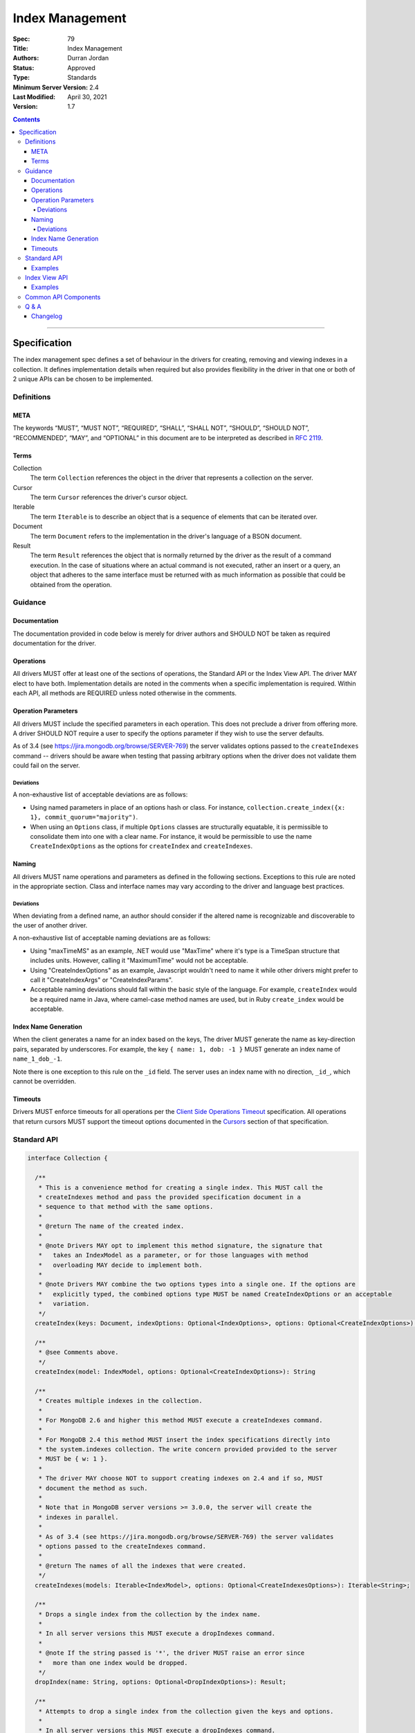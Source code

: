 .. role:: javascript(code)
  :language: javascript

================
Index Management
================

:Spec: 79
:Title: Index Management
:Authors: Durran Jordan
:Status: Approved
:Type: Standards
:Minimum Server Version: 2.4
:Last Modified: April 30, 2021
:Version: 1.7

.. contents::

--------

Specification
=============

The index management spec defines a set of behaviour in the drivers for creating, removing and viewing indexes in a collection. It defines implementation details when required but also provides flexibility in the driver in that one or both of 2 unique APIs can be chosen to be implemented.


-----------
Definitions
-----------

META
----

The keywords “MUST”, “MUST NOT”, “REQUIRED”, “SHALL”, “SHALL NOT”, “SHOULD”, “SHOULD NOT”, “RECOMMENDED”, “MAY”, and “OPTIONAL” in this document are to be interpreted as described in `RFC 2119 <https://www.ietf.org/rfc/rfc2119.txt>`_.


Terms
-----

Collection
  The term ``Collection`` references the object in the driver that represents a collection on the server.

Cursor
  The term ``Cursor`` references the driver's cursor object.

Iterable
  The term ``Iterable`` is to describe an object that is a sequence of elements that can be iterated over.

Document
  The term ``Document`` refers to the implementation in the driver's language of a BSON document.

Result
  The term ``Result`` references the object that is normally returned by the driver as the result of a command execution. In the case of situations where an actual command is not executed, rather an insert or a query, an object that adheres to the same interface must be returned with as much information as possible that could be obtained from the operation.

--------
Guidance
--------

Documentation
-------------

The documentation provided in code below is merely for driver authors and SHOULD NOT be taken as required documentation for the driver.


Operations
----------

All drivers MUST offer at least one of the sections of operations, the Standard API or the Index View API. The driver MAY elect to have both. Implementation details are noted in the comments when a specific implementation is required. Within each API, all methods are REQUIRED unless noted otherwise in the comments.


Operation Parameters
--------------------

All drivers MUST include the specified parameters in each operation. This does not preclude a driver from offering more. A driver SHOULD NOT require a user to specify the options parameter if they wish to use the server defaults.

As of 3.4 (see https://jira.mongodb.org/browse/SERVER-769) the server validates options passed to the ``createIndexes`` command -- drivers should be aware when testing that passing arbitrary options when the driver does not validate them could fail on the server.

Deviations
**********

A non-exhaustive list of acceptable deviations are as follows:

* Using named parameters in place of an options hash or class. For instance, ``collection.create_index({x: 1}, commit_quorum="majority")``.

* When using an ``Options`` class, if multiple ``Options`` classes are structurally equatable, it is permissible to consolidate them into one with a clear name. For instance, it would be permissible to use the name ``CreateIndexOptions`` as the options for ``createIndex`` and ``createIndexes``.

Naming
------

All drivers MUST name operations and parameters as defined in the following sections. Exceptions to this rule are noted in the appropriate section. Class and interface names may vary according to the driver and language best practices.

Deviations
**********

When deviating from a defined name, an author should consider if the altered name is recognizable and discoverable to the user of another driver.

A non-exhaustive list of acceptable naming deviations are as follows:

* Using "maxTimeMS" as an example, .NET would use "MaxTime" where it's type is a TimeSpan structure that includes units. However, calling it "MaximumTime" would not be acceptable.

* Using "CreateIndexOptions" as an example, Javascript wouldn't need to name it while other drivers might prefer to call it "CreateIndexArgs" or "CreateIndexParams".

* Acceptable naming deviations should fall within the basic style of the language. For example, ``createIndex`` would be a required name in Java, where camel-case method names are used, but in Ruby ``create_index`` would be acceptable.


Index Name Generation
---------------------

When the client generates a name for an index based on the keys, The driver MUST generate the name as key-direction pairs, separated by underscores. For example, the key ``{ name: 1, dob: -1 }`` MUST generate an index name of ``name_1_dob_-1``.

Note there is one exception to this rule on the ``_id`` field. The server uses an index name with no direction, ``_id_``, which cannot be overridden.

Timeouts
--------

Drivers MUST enforce timeouts for all operations per the `Client Side
Operations Timeout
<client-side-operations-timeout/client-side-operations-timeout.rst>`__
specification. All operations that return cursors MUST support the timeout
options documented in the `Cursors
<client-side-operations-timeout/client-side-operations-timeout.rst#Cursors>`__
section of that specification.

------------
Standard API
------------

.. code:: typescript

  interface Collection {

    /**
     * This is a convenience method for creating a single index. This MUST call the
     * createIndexes method and pass the provided specification document in a
     * sequence to that method with the same options.
     *
     * @return The name of the created index.
     *
     * @note Drivers MAY opt to implement this method signature, the signature that
     *   takes an IndexModel as a parameter, or for those languages with method
     *   overloading MAY decide to implement both.
     *
     * @note Drivers MAY combine the two options types into a single one. If the options are
     *   explicitly typed, the combined options type MUST be named CreateIndexOptions or an acceptable
     *   variation.
     */
    createIndex(keys: Document, indexOptions: Optional<IndexOptions>, options: Optional<CreateIndexOptions>): String;

    /**
     * @see Comments above.
     */
    createIndex(model: IndexModel, options: Optional<CreateIndexOptions>): String

    /**
     * Creates multiple indexes in the collection.
     *
     * For MongoDB 2.6 and higher this method MUST execute a createIndexes command.
     *
     * For MongoDB 2.4 this method MUST insert the index specifications directly into
     * the system.indexes collection. The write concern provided provided to the server
     * MUST be { w: 1 }.
     *
     * The driver MAY choose NOT to support creating indexes on 2.4 and if so, MUST
     * document the method as such.
     *
     * Note that in MongoDB server versions >= 3.0.0, the server will create the
     * indexes in parallel.
     *
     * As of 3.4 (see https://jira.mongodb.org/browse/SERVER-769) the server validates
     * options passed to the createIndexes command.
     *
     * @return The names of all the indexes that were created.
     */
    createIndexes(models: Iterable<IndexModel>, options: Optional<CreateIndexesOptions>): Iterable<String>;

    /**
     * Drops a single index from the collection by the index name.
     *
     * In all server versions this MUST execute a dropIndexes command.
     *
     * @note If the string passed is '*', the driver MUST raise an error since
     *   more than one index would be dropped.
     */
    dropIndex(name: String, options: Optional<DropIndexOptions>): Result;

    /**
     * Attempts to drop a single index from the collection given the keys and options.
     *
     * In all server versions this MUST execute a dropIndexes command.
     *
     * This is OPTIONAL until partial indexes are implemented.
     *
     * @note Drivers MAY opt to implement this method signature, the signature that
     *   takes an IndexModel as a parameter, or for those languages with method
     *   overloading MAY decide to implement both.
     *
     * @note Drivers MAY combine the two options types into a single one. If the options are
     *   explicitly typed, the combined options type MUST be named DropIndexOptions or an acceptable
     *   variation.
     */
    dropIndex(keys: Document, indexOptions: IndexOptions, options: Optional<DropIndexOptions>): Result;

    /**
     * @see Comments above.
     */
    dropIndex(model: IndexModel, options: Optional<DropIndexOptions>): Result;

    /**
     * Drops all indexes in the collection.
     */
    dropIndexes(options: Optional<DropIndexesOptions>): Result;

    /**
     * Gets index information for all indexes in the collection. This should be
     * implemented as specified in the Enumerate Indexes specification:
     *
     * @see https://github.com/mongodb/specifications/blob/master/source/enumerate-indexes.rst
     *
     * @note Where the enumerate indexes spec gives the option of returning a
     *   Cursor or Array for backwards compatibility - here the driver MUST always
     *   return a Cursor.
     */
    listIndexes(): Cursor;
  }

  interface CreateIndexOptions {
    /**
     * Specifies how many data-bearing members of a replica set, including the primary, must
     * complete the index builds successfully before the primary marks the indexes as ready.
     *
     * This option accepts the same values for the "w" field in a write concern plus "votingMembers",
     * which indicates all voting data-bearing nodes.
     *
     * This option is only supported by servers >= 4.4. Drivers MUST manually raise an error if this option
     * is specified when creating an index on a pre 4.4 server. See the Q&A section for the rationale behind this.
     *
     * @note This option is sent only if the caller explicitly provides a value. The default is to not send a value.
     *
     * @since MongoDB 4.4
     */
    commitQuorum: Optional<Int32 | String>;

    /**
     * The maximum amount of time to allow the index build to take before returning an error.
     *
     * @note This option is sent only if the caller explicitly provides a value. The default is to not send a value.
     */
    maxTimeMS: Optional<Int64>;
  }

  interface CreateIndexesOptions {
    // same as CreateIndexOptions
  }

  interface DropIndexOptions {
   /**
     * The maximum amount of time to allow the index drop to take before returning an error.
     *
     * @note This option is sent only if the caller explicitly provides a value. The default is to not send a value.
     */
    maxTimeMS: Optional<Int64>;
  }

  interface DropIndexesOptions {
    // same as DropIndexOptions
  }

Examples
--------

Create an index in a collection.

Ruby:

.. code:: ruby

  collection.create_index({ name: 1 }, { unique: true })

Java:

.. code:: java

  collection.createIndex(new Document("name", 1), new IndexOptions().unique(true));

Produces the shell equivalent (>= 2.6.0) of:

.. code:: javascript

  db.runCommand({
    createIndexes: "users",
    indexes: [
      { key: { name: 1 }, name: "name_1", unique: true }
    ]
  });

Create multiple indexes in a collection.

Ruby:

.. code:: ruby

  collection.create_indexes([
    { key: { name: 1 }, unique: true },
    { key: { age: -1 }, name: "age" }
  ])

Java:

.. code:: java

  collection.createIndexes(asList(
    new IndexModel(new Document("name", 1), new IndexOptions().unique(true)),
    new IndexModel(new Document("age", -1), new IndexOptions().name("age"))
  ));

Produces the shell equivalent (>= 2.6.0) of:

.. code:: javascript

  db.runCommand({
    createIndexes: "users",
    indexes: [
      { key: { name: 1 }, name: "name_1", unique: true },
      { key: { age: -1 }, name: "age" }
    ]
  });

Drop an index in a collection.

Ruby:

.. code:: ruby

  collection.drop_index("age")

Java:

.. code:: java

  collection.dropIndex("age");

Produces the shell equivalent of:

.. code:: javascript

  db.runCommand({ dropIndexes: "users", index: "age" });

Drop all indexes in a collection.

Ruby:

.. code:: ruby

  collection.drop_indexes

Java:

.. code:: java

  collection.dropIndexes();

Produces the shell equivalent of:

.. code:: javascript

  db.runCommand({ dropIndexes: "users", index: "*" });

List all indexes in a collection.

Ruby:

.. code:: ruby

  collection.list_indexes

Java:

.. code:: java

  collection.listIndexes();

Produces the shell equivalent (>= 3.0.0) of:

.. code:: javascript

  db.runCommand({ listIndexes: "users" });

--------------
Index View API
--------------

.. code:: typescript

  interface Collection {

    /**
     * Returns the index view for this collection.
     */
    indexes(): IndexView;
  }

  interface IndexView extends Iterable<Document> {

    /**
     * Enumerates the index information for all indexes in the collection. This should be
     * implemented as specified in the Enumerate Indexes specification, although the naming
     * requirement is dropped in favor of the driver language standard for handling iteration
     * over a sequence of objects.
     *
     * @see https://github.com/mongodb/specifications/blob/master/source/enumerate-indexes.rst
     *
     * @note For drivers that cannot make the IndexView iterable, they MUST implement a list
     *   method. See below.
     */
    iterator(): Iterator<Document>;

    /**
     * For drivers that cannot make IndexView iterable, they MUST implement this method to
     * return a list of indexes. In the case of async drivers, this MAY return a Future<Cursor>
     *  or language/implementation equivalent.
     *
     * @note Where the enumerate indexes spec gives the option of returning a
     *   Cursor or Array for backwards compatibility - here the driver MUST always
     *   return a Cursor.
     */
    list(): Cursor;

    /**
     * This is a convenience method for creating a single index. This MUST call the
     * createMany method and pass the provided specification document in a
     * sequence to that method with the same options.
     *
     * @return The name of the created index.
     *
     * @note Drivers MAY opt to implement this method signature, the signature that
     *   takes an IndexModel as a parameter, or for those languages with method
     *   overloading MAY decide to implement both.
     *
     * @note Drivers MAY combine the two options types into a single one. If the options are
     *   explicitly typed, the combined options type MUST be named CreateOneIndexOptions or an acceptable
     *   variation.
     */
    createOne(keys: Document, indexOptions: IndexOptions, options: Optional<CreateOneIndexOptions>): String;

    /**
     * @see Comments above.
     */
    createOne(model: IndexModel, options: Optional<CreateOneIndexOptions>): String

    /**
     * Creates multiple indexes in the collection.
     *
     * For MongoDB 2.6 and higher this method MUST execute a createIndexes command.
     *
     * For MongoDB 2.4 this method MUST insert the index specifications directly into
     * the system.indexes collection. The write concern provided provided to the server
     * MUST be { w: 1 }.
     *
     * The driver MAY choose NOT to support creating indexes on 2.4 and if so, MUST
     * document the method as such.
     *
     * @return The names of the created indexes.
     *
     * @note Each specification document becomes the "key" field in the document that
     *   is inserted or the command.
     *
     * Note that in MongoDB server versions >= 3.0.0, the server will create the
     * indexes in parallel.
     */
    createMany(models: Iterable<IndexModel>, options: Optional<CreateManyIndexesOptions>): Iterable<String>;

    /**
     * Drops a single index from the collection by the index name.
     *
     * In all server versions this MUST execute a dropIndexes command.
     *
     * @note If the string passed is '*', the driver MUST raise an error since
     *   more than one index would be dropped.
     */
    dropOne(name: String, options: Optional<DropOneIndexOptions>): Result;

    /**
     * Attempts to drop a single index from the collection given the keys and options.
     * This is OPTIONAL until partial indexes are implemented.
     *
     * In all server versions this MUST execute a dropIndexes command.
     *
     * @note Drivers MAY opt to implement this method signature, the signature that
     *   takes an IndexModel as a parameter, or for those languages with method
     *   overloading MAY decide to implement both.
     *
     * @note Drivers MAY combine the two options types into a single one. If the options are
     *   explicitly typed, the combined options type MUST be named DropOneIndexOptions or an acceptable
     *   variation.
     */
    dropOne(keys: Document, indexOptions: IndexOptions, options: Optional<DropOneIndexOptions>): Result;

    /**
     * @see Comments above.
     */
    dropOne(model: IndexModel, options: Optional<DropOneIndexOptions>): Result;

    /**
     * Drops all indexes in the collection.
     */
    dropAll(options: Optional<DropAllIndexesOptions>): Result;
  }

  interface CreateOneIndexOptions {
    // same as CreateIndexOptions in the Standard API
  }

  interface CreateManyIndexesOptions {
    // same as CreateIndexesOptions in the Standard API
  }

  interface DropOneIndexOptions {
    // same as DropIndexOptions in the Standard API
  }

  interface DropAllIndexesOptions {
    // same as DropIndexesOptions in the Standard API
  }

Examples
--------

Create an index in a collection.

Ruby:

.. code:: ruby

  collection.indexes.create_one({ name: 1 }, { unique: true })

Java:

.. code:: java

  collection.indexes().createOne(new Document("name", 1), new IndexOptions().unique(true));

Produces the shell equivalent (>= 2.6.0) of:

.. code:: javascript

  db.runCommand({
    createIndexes: "users",
    indexes: [
      { key: { name: 1 }, name: "name_1", unique: true }
    ]
  });

Create multiple indexes in a collection.

Ruby:

.. code:: ruby

  collection.indexes.create_many([
    { key: { name: 1 }, unique: true },
    { key: { age: -1 }, name: "age" }
  ])

Java:

.. code:: java

  collection.indexes().createMany(asList(
    new IndexModel(new Document("name", 1), new IndexOptions().unique(true),
    new IndexModel(new Document("age", -1), new IndexOptions().name("age")
  ));

Produces the shell equivalent (>= 2.6.0) of:

.. code:: javascript

  db.runCommand({
    createIndexes: "users",
    indexes: [
      { key: { name: 1 }, name: "name_1", unique: true },
      { key: { age: -1 }, name: "age" }
    ]
  });

Drop an index in a collection.

Ruby:

.. code:: ruby

  collection.indexes.drop_one("age")

Java:

.. code:: java

  collection.indexes().dropOne("age");

Produces the shell equivalent of:

.. code:: javascript

  db.runCommand({ dropIndexes: "users", index: "age" });

Drop all indexes in a collection.

Ruby:

.. code:: ruby

  collection.indexes.drop_all

Java:

.. code:: java

  collection.indexes().dropAll();

Produces the shell equivalent of:

.. code:: javascript

  db.runCommand({ dropIndexes: "users", index: "*" });

List all indexes in a collection.

Ruby:

.. code:: ruby

  collection.indexes.each do |document|
    p document
  end

Java:

.. code:: java

  for (BsonDocument document: collection.indexes()) {
    /* ... */
  }

Produces the shell equivalent (>= 3.0.0) of:

.. code:: javascript

  var indexes = db.runCommand({ listIndexes: "users" });
  for (index in indexes) {
    console.log(index);
  }


---------------------
Common API Components
---------------------

.. code:: typescript

  interface IndexModel {

    /**
     * Contains the required keys for the index.
     */
    keys: Document;

    /**
     * Contains the options for the index.
     */
    options: IndexOptions;
  }

  interface IndexOptions {

    /**
     * Optionally tells the server to build the index in the background and not block
     * other tasks.
     *
     * @note Starting in MongoDB 4.2, this option is ignored by the server.
     * @see https://docs.mongodb.com/manual/reference/command/createIndexes/
     * @deprecated 4.2
     */
    background: Boolean;

    /**
     * Optionally specifies the length in time, in seconds, for documents to remain in
     * a collection.
     */
    expireAfterSeconds: Int32;

    /**
     * Optionally specify a specific name for the index outside of the default generated
     * name. If none is provided then the name is generated in the format "[field]_[direction]".
     *
     * Note that if an index is created for the same key pattern with different collations,
     * a name must be provided by the user to avoid ambiguity.
     *
     * @example For an index of name: 1, age: -1, the generated name would be "name_1_age_-1".
     */
    name: String;

    /**
     * Optionally tells the index to only reference documents with the specified field in
     * the index.
     */
    sparse: Boolean;

    /**
     * Optionally used only in MongoDB 3.0.0 and higher. Allows users to configure the storage
     * engine on a per-index basis when creating an index.
     */
    storageEngine: Document;

    /**
     * Optionally forces the index to be unique.
     */
    unique: Boolean;

    /**
     * Optionally specifies the index version number, either 0 or 1.
     */
    version: Int32;

    /**
     * Optionally specifies the default language for text indexes.
     * Is 'english' if none is provided.
     */
    defaultLanguage: String;

    /**
     * Optionally Specifies the field in the document to override the language.
     */
    languageOverride: String;

    /**
     * Optionally provides the text index version number.
     *
     * MongoDB 2.4 can only support version 1.
     *
     * MongoDB 2.6 and higher may support version 1 or 2.
     */
    textIndexVersion: Int32;

    /**
     * Optionally specifies fields in the index and their corresponding weight values.
     */
    weights: Document;

    /**
     * Optionally specifies the 2dsphere index version number.
     *
     * MongoDB 2.4 can only support version 1.
     *
     * MongoDB 2.6 and higher may support version 1 or 2.
     */
    2dsphereIndexVersion: Int32;

    /**
     * Optionally specifies the precision of the stored geo hash in the 2d index, from 1 to 32.
     */
    bits: Int32;

    /**
     * Optionally sets the maximum boundary for latitude and longitude in the 2d index.
     */
    max: Double;

    /**
     * Optionally sets the minimum boundary for latitude and longitude in the index in a
     * 2d index.
     */
    min: Double;

    /**
     * Optionally specifies the number of units within which to group the location values
     * in a geo haystack index.
     */
    bucketSize: Int32;

    /**
     * Optionally specifies a filter for use in a partial index. Only documents that match the
     * filter expression are included in the index. New in MongoDB 3.2.
     */
    partialFilterExpression: Document;

    /**
     * Optionally specifies a collation to use for the index in MongoDB 3.4 and higher.
     * If not specified, no collation is sent and the default collation of the collection
     * server-side is used.
     */
    collation: Document;

    /**
     * Optionally specifies the wildcard projection of a wildcard index.
     */
    wildcardProjection: Document;

    /**
     * Optionally specifies that the index should exist on the target collection but should not be used by the query
     * planner when executing operations.
     *
     * This option is only supported by servers >= 4.4.
     */
    hidden: Boolean;
  }

---------
Q & A
---------

Q: Where is write concern?
  The ``createIndexes`` and ``dropIndexes`` commands take a write concern that indicates how the write is acknowledged. Since all operations defined in this specification are performed on a collection, it's uncommon that two different index operations on the same collection would use a different write concern. As such, the most natural place to indicate write concern is on the client, the database, or the collection itself and not the operations within it.

  However, it might be that a driver needs to expose write concern to a user per operation for various reasons. It is permitted to allow a write concern option, but since writeConcern is a top-level command option, it MUST NOT be specified as part of an ``IndexModel`` passed into the helper. It SHOULD be specified via the options parameter of the helper. For example, it would be ambiguous to specify write concern for one or more models passed to ``createIndexes()``, but it would not be to specify it via the ``CreateIndexesOptions``.

Q: Where is ``ListIndexesOptions``?
  There are no options required by the index enumeration spec for listing indexes, so there is currently no need to define an options type for it. A driver MAY accept options (e.g. ``maxTimeMS``) on the helpers that list indexes, and, if it does, it SHOULD accept them the same way it accepts options for other helpers (e.g. through a ``ListCollectionOptions`` object or acceptable deviation).

Q: What does the commitQuorum option do?
  Prior to MongoDB 4.4, secondaries would simply replicate index builds once they were completed on the primary. Building indexes requires an exclusive lock on the collection being indexed, so the secondaries would be blocked from replicating all other operations while the index build took place. This would introduce replication lag correlated to however long the index build took.

  Starting in MongoDB 4.4, secondaries build indexes simultaneously with the primary, and after starting an index build, the primary will wait for a certain number of data-bearing nodes, including itself, to have completed the build before it commits the index. ``commitQuorum`` configures this node requirement. Once the index is committed, all the secondaries replicate the commit too. If a secondary had already completed the index build, the commit will be quick, and no new replication lag would be introduced. If a secondary had not finished building the index before the primary committed it (e.g. if ``commitQuorum: 0`` was used), then that secondary may lag behind the primary while it finishes building and committing the index.

  The server-default value for ``commitQuorum`` is "votingMembers", which means the primary will wait for all voting data-bearing nodes to complete building the index before it commits it.

Q: Why would a user want to specify a non-default ``commitQuorum``?
  Like ``w: "majority"``, ``commitQuorum: "votingMembers"`` doesn't consider non-voting data-bearing nodes such as analytics nodes. If a user wanted to ensure these nodes didn't lag behind, then they would specify ``commitQuorum: <total number of data-bearing nodes, including non-voting nodes>``. Alternatively, if they wanted to ensure only specific non-voting nodes didn't lag behind, they could specify a `custom getLastErrorMode based on the nodes' tag sets <https://docs.mongodb.com/manual/reference/replica-configuration/#rsconf.settings.getLastErrorModes>`_ (e.g. ``commitQuorum: <custom getLastErrorMode name>``).

  Additionally, if a user has a high tolerance for replication lag, they can set a lower value for ``commitQuorum``. This is useful for situations where certain secondaries take longer to build indexes than the primaries, and the user doesn't care if they lag behind. 

Q: What is the difference between write concern and ``commitQuorum``?
  While these two options share a lot in terms of how they are specified, they configure entirely different things. ``commitQuorum`` determines how much new replication lag an index build can tolerably introduce, but it says nothing of durability. Write concern specifies the durability requirements of an index build, but it makes no guarantees about introducing replication lag.

  For instance, an index built with ``writeConcern: { w: 1 }, commitQuorum: "votingMembers"`` could possibly be rolled back, but it will not introduce any new replication lag. Likewise, an index built with ``writeConcern: { w: "majority", j: true }, commitQuorum: 0`` will not be rolled back, but it may cause the secondaries to lag. To ensure the index is both durable and will not introduce replication lag on any data-bearing voting secondary, ``writeConcern: { w: "majority", j: true }, commitQuorum: "votingMembers"`` must be used.

  Also note that, since indexes are built simultaneously, higher values of ``commitQuorum`` are not as expensive as higher values of ``writeConcern``.

Q: Why does the driver manually throw errors if the ``commitQuorum`` option is specified against a pre 4.4 server?
  Starting in 3.4, the server validates all options passed to the ``createIndexes`` command, but due to a bug in versions 4.2.0-4.2.5 of the server (SERVER-47193), specifying ``commitQuorum`` does not result in an error. The option is used interally by the server on those versions, and its value could have adverse effects on index builds. To prevent users from mistakenly specifying this option, drivers manually verify it is only sent to 4.4+ servers.

Changelog
---------

17 SEP 2015:
  - Added ``partialFilterExpression`` attribute to ``IndexOptions`` in order to support partial indexes.
  - Fixed "provides" typo.
19 MAY 2016:
  - Added ``collation`` attribute to ``IndexOptions`` in order to support setting a collation on an index.
8 AUG 2016:
  - Fixed ``collation`` language to not mention a collection default.
11 OCT 2016:
  - Added note on 3.4 servers validation options passed to ``createIndexes``.
11 OCT 2016:
  - Add note on server generated name for the _id index.
31 MAY 2017:
  - Add Q & A addressing write concern and maxTimeMS option.
7 JUN 2017:
  - Include listIndexes() in Q&A about maxTimeMS.
24 April 2019:
  - Added ``wildcardProjection`` attribute to ``IndexOptions`` in order to support setting a wildcard projection on a wildcard index.
30 MAR 2020:
  - Added options types to various helpers
  - Introduced ``commitQuorum`` option
  - Added deprecation message for ``background`` option.
30 APR 2021:
  - Require that timeouts be applied per the client-side operations timeout spec.
